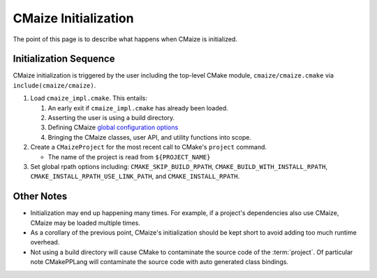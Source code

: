 .. _cmaize_initialization:

#####################
CMaize Initialization
#####################

The point of this page is to describe what happens when CMaize is initialized.

***********************
Initialization Sequence
***********************

CMaize initialization is triggered by the user including the top-level CMake
module, ``cmaize/cmaize.cmake`` via ``include(cmaize/cmaize)``.

1. Load ``cmaize_impl.cmake``. This entails:

   1. An early exit if ``cmaize_impl.cmake`` has already been loaded.
   2. Asserting the user is using a build directory.
   3. Defining CMaize `global configuration options <https://tinyurl.com/y63thveu>`__
   4. Bringing the CMaize classes, user API, and utility functions into scope.

2. Create a ``CMaizeProject`` for the most recent call to CMake's ``project``
   command.

   - The name of the project is read from ``${PROJECT_NAME}``

3. Set global rpath options including: ``CMAKE_SKIP_BUILD_RPATH``,
   ``CMAKE_BUILD_WITH_INSTALL_RPATH``, ``CMAKE_INSTALL_RPATH_USE_LINK_PATH``,
   and ``CMAKE_INSTALL_RPATH``.

***********
Other Notes
***********

- Initialization may end up happening many times. For example, if a project's
  dependencies also use CMaize, CMaize may be loaded multiple times.
- As a corollary of the previous point, CMaize's initialization should be kept
  short to avoid adding too much runtime overhead.
- Not using a build directory will cause CMake to contaminate the source code
  of the :term:`project`. Of particular note CMakePPLang will contaminate the
  source code with auto generated class bindings.
